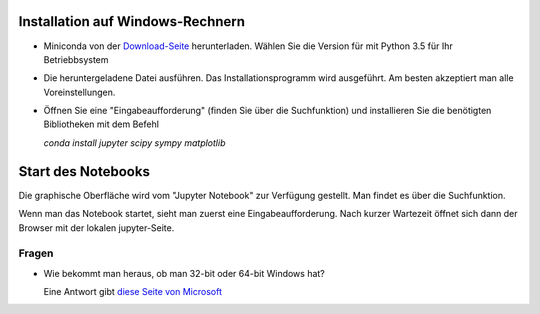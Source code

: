 =================================
Installation auf Windows-Rechnern
=================================

* Miniconda von der `Download-Seite`_ herunterladen.  Wählen Sie die Version für mit Python 3.5 für Ihr Betriebbsystem

* Die heruntergeladene Datei ausführen.  Das Installationsprogramm wird ausgeführt.  Am besten akzeptiert man alle Voreinstellungen.

* Öffnen Sie eine "Eingabeaufforderung" (finden Sie über die Suchfunktion) und installieren Sie die benötigten Bibliotheken mit dem Befehl 

  `conda install jupyter scipy sympy matplotlib`

  
===================
Start des Notebooks
===================

Die graphische Oberfläche wird vom "Jupyter Notebook" zur Verfügung gestellt.  Man findet es über die Suchfunktion.

Wenn man das Notebook startet, sieht man zuerst eine Eingabeaufforderung.  Nach kurzer Wartezeit öffnet sich dann der Browser mit der lokalen jupyter-Seite.  


  












.. _Download-Seite: http://conda.pydata.org/miniconda.html




Fragen
======

* Wie bekommt man heraus, ob man 32-bit oder 64-bit Windows hat?

  Eine Antwort gibt `diese Seite von Microsoft`_





.. _diese Seite von Microsoft: https://support.microsoft.com/de-de/kb/827218
